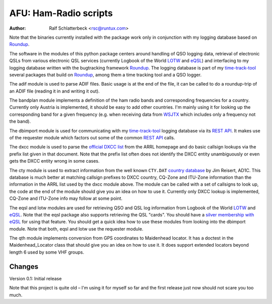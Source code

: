AFU: Ham-Radio scripts
======================

:Author: Ralf Schlatterbeck <rsc@runtux.com>

.. |--| unicode:: U+2013   .. en dash

Note that the binaries currently installed with the package work only in
conjunction with my logging database based on Roundup_.

The software in the modules of this python package centers around
handling of QSO logging data, retrieval of electronic QSLs from various
electronic QSL services (currently Logbook of the World LOTW_ and eQSL_)
and interfacing to my logging database written with the bugtracking
framework Roundup_. The logging database is part of my `time-track-tool`_
several packages that build on Roundup_, among them a time tracking tool
and a QSO logger.

.. _Roundup: https://sourceforge.net/projects/roundup/
.. _eQSL: https://www.eqsl.cc/
.. _LOTW: https://lotw.arrl.org/
.. _`time-track-tool`: https://github.com/time-track-tool/time-track-tool

The adif module is used to parse ADIF files.
Basic usage is at the end of the file, it can be called to do a
roundup-trip of an ADIF file (reading it in and writing it out).

The bandplan module implements a definition of the ham radio bands and
corresponding frequencies for a country. Currently only Austria is
implemented, it should be easy to add other countries. I'm mainly using
it for looking up the corresponding band for a given frequency (e.g.
when receiving data from WSJTX_ which includes only a frequency not the
band).

.. _WSJTX: https://physics.princeton.edu/pulsar/k1jt/wsjtx.html

The dbimport module is used for communicating with my time-track-tool_
logging database via its `REST API`_. It makes use of the requester
module which factors out some of the common `REST API`_ calls.

.. _`REST API`: https://roundup.sourceforge.io/docs/rest.html

The dxcc module is used to parse the `official DXCC list`_ from the ARRL
homepage and do basic callsign lookups via the prefix list given in that
document. Note that the prefix list often does not identify the DXCC
entity unambiguously or even gets the DXCC entity wrong in some cases.

.. _`official DXCC list`:
    http://www.arrl.org/files/file/DXCC/2019_Current_Deleted(3).txt

The cty module is used to extract information from the well known
``CTY.DAT`` `country database`_ by Jim Reisert, AD1C. This database is
much better at matching callsign prefixes to DXCC country, CQ-Zone and
ITU-Zone information than the information in the ARRL list used by the
dxcc module above. The module can be called with a set of callsigns to
look up, the code at the end of the module should give you an idea on
how to use it. Currently only DXCC lookup is implemented, CQ-Zone and
ITU-Zone info may follow at some point.

.. _`country database`: https://www.country-files.com

The eqsl and lotw modules are used for retrieving QSO and QSL log
information from Logbook of the World LOTW_ and eQSL_. Note that the
eqsl package also supports retrieving the QSL "cards". You should have a
`silver membership with eQSL`_ for using that feature. You should get a
quick idea how to use these modules from looking into the dbimport
module. Note that both, eqsl and lotw use the requester module.

.. _`silver membership with eQSL`: http://www.eqsl.cc/qslcard/GeteQSL.txt

The qth module implements conversion from GPS coordinates to Maidenhead
locator. It has a doctest in the Maidenhead_Locator class that should
give you an idea on how to use it. It does support extended locators
beyond length 6 used by some VHF groups.

Changes
-------

Version 0.1: Initial release

Note that this project is quite old |--| I'm using it for myself so far
and the first release just now should not scare you too much.
